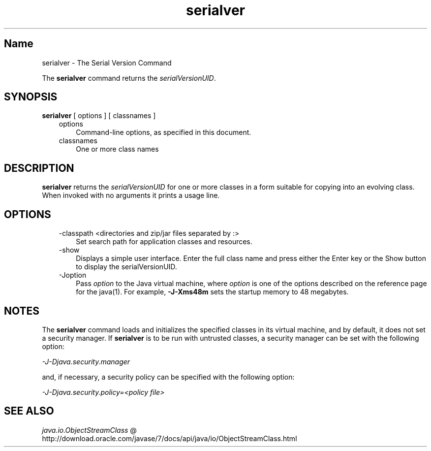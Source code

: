 ." Copyright (c) 1997, 2011, Oracle and/or its affiliates. All rights reserved.
." ORACLE PROPRIETARY/CONFIDENTIAL. Use is subject to license terms.
."
."
."
."
."
."
."
."
."
."
."
."
."
."
."
."
."
."
."
.TH serialver 1 "10 May 2011"

.LP
.SH "Name"
serialver \- The Serial Version Command
.LP
.LP
The \f3serialver\fP command returns the \f2serialVersionUID\fP.
.LP
.SH "SYNOPSIS"
.LP
.nf
\f3
.fl
\fP\f3serialver\fP [ options ] [ classnames ]
.fl
.fi

.LP
.RS 3
.TP 3
options
Command\-line options, as specified in this document.
.TP 3
classnames
One or more class names
.RE

.LP
.SH "DESCRIPTION"
.LP
.LP
\f3serialver\fP returns the \f2serialVersionUID\fP for one or more classes in a form suitable for copying into an evolving class. When invoked with no arguments it prints a usage line.
.LP
.SH "OPTIONS"
.LP
.RS 3
.TP 3
\-classpath <directories and zip/jar files separated by :>
Set search path for application classes and resources.
.RE

.LP
.RS 3
.TP 3
\-show
Displays a simple user interface. Enter the full class name and press either the Enter key or the Show button to display the serialVersionUID.
.TP 3
\-Joption
Pass \f2option\fP to the Java virtual machine, where \f2option\fP is one of the options described on the reference page for the java(1). For example, \f3\-J\-Xms48m\fP sets the startup memory to 48 megabytes.
.RE

.LP
.SH "NOTES"
.LP
.LP
The \f3serialver\fP command loads and initializes the specified classes in its virtual machine, and by default, it does not set a security manager. If \f3serialver\fP is to be run with untrusted classes, a security manager can be set with the following option:
.LP
.LP
\f2\-J\-Djava.security.manager\fP
.LP
.LP
and, if necessary, a security policy can be specified with the following option:
.LP
.LP
\f2\-J\-Djava.security.policy=<policy file>\fP
.LP
.SH "SEE ALSO"
.LP
.LP
.na
\f2java.io.ObjectStreamClass\fP @
.fi
http://download.oracle.com/javase/7/docs/api/java/io/ObjectStreamClass.html
.LP

